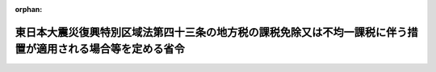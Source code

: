 .. _423M60000008168_20240401_506M60000008035:

:orphan:

============================================================================================================
東日本大震災復興特別区域法第四十三条の地方税の課税免除又は不均一課税に伴う措置が適用される場合等を定める省令
============================================================================================================

.. raw:: html
    
    
    <main id="contentsLaw" class="active">
    <div id="innerDocument" class="active">
    
    
    
    
    <div style="margin-bottom: 12px;">
    <div id="lawTitleNo" style="font-size: 1.067rem; font-weight: bold;" class="_shokanBoxParent">平成二十三年総務省令第百六十八号<div class="_shokanBox"></div>
    <div class="_inyoBox" id="_inyo_"></div>
    </div>
    <div id="lawTitle" style="margin-left: 3rem; font-size: 1.5rem; font-weight: bold; line-height: 1.25em;" class="_shokanBoxParent">
    <span data-xpath="">東日本大震災復興特別区域法第四十三条の地方税の課税免除又は不均一課税に伴う措置が適用される場合等を定める省令</span><div class="_shokanBox" id="_shokan_"><div class="_shokanBtnIcons"></div></div>
    <div class="_inyoBox" id="_inyo_"></div>
    </div>
    </div><section id="EnactStatement" class="active EnactStatement"><div class="_div_EnactStatement _shokanBoxParent" style="text-indent: 1em;">
    <span data-xpath="">東日本大震災復興特別区域法（平成二十三年法律第百二十二号）第四十三条の規定に基づき、東日本大震災復興特別区域法第四十三条の地方税の課税免除又は不均一課税に伴う措置が適用される場合等を定める省令を次のように定める。</span><div class="_shokanBox" id="_shokan_"><div class="_shokanBtnIcons"></div></div>
    <div class="_inyoBox" id="_inyo_"></div>
    </div></section><section id="MainProvision" class="active MainProvision"><section id="" class="active Article"><div style="margin-left: 1em; font-weight: bold;" class="_div_ArticleCaption _shokanBoxParent">
    <span data-xpath="">（法第四十三条に規定する総務省令で定める場合）</span><div class="_shokanBox" id="_shokan_"><div class="_shokanBtnIcons"></div></div>
    <div class="_inyoBox" id="_inyo_"></div>
    </div>
    <div style="margin-left: 1em; text-indent: -1em;" id="" class="_div_ArticleTitle _shokanBoxParent">
    <span style="font-weight: bold;">第一条</span>　<span data-xpath="">東日本大震災復興特別区域法（以下「法」という。）第四十三条に規定する総務省令で定める場合は、次の各号に掲げる税目の区分に応じ、当該各号に定める場合とする。</span><div class="_shokanBox" id="_shokan_"><div class="_shokanBtnIcons"></div></div>
    <div class="_inyoBox" id="_inyo_"></div>
    </div>
    <div id="" style="margin-left: 2em; text-indent: -1em;" class="_div_ItemSentence _shokanBoxParent">
    <span style="font-weight: bold;">一</span>　<span data-xpath="">事業税</span>　<span data-xpath="">法第四条第九項の規定による復興推進計画の認定の日（以下「認定日」という。）から令和八年三月三十一日までの間に、東日本大震災の被災者等に係る国税関係法律の臨時特例に関する法律（平成二十三年法律第二十九号）第十条第一項、第十条の五第一項、第十七条の二第一項又は第十七条の五第一項の規定の適用を受ける施設又は設備（以下「対象施設等」という。）を新設し、又は増設した者（当該事業を実施する個人事業者又は法人で法第三十七条第一項又は法第三十九条第一項に規定する指定事業者に該当するものであって認定日から令和八年三月三十一日までの間に当該指定事業者として指定を受けたものに限る。以下「指定事業者」という。）について、当該対象施設等の所在する道県が、当該対象施設等を事業の用に供した日の属する年又は事業年度以後の各年又は各事業年度の所得又は収入金額（当該道県において課する事業税の課税標準額となるものをいう。）のうち当該対象施設等に係るものとして次条により計算した額に対して課する事業税について課税免除又は不均一課税をすることとしている場合</span><div class="_shokanBox" id="_shokan_"><div class="_shokanBtnIcons"></div></div>
    <div class="_inyoBox" id="_inyo_"></div>
    </div>
    <div id="" style="margin-left: 2em; text-indent: -1em;" class="_div_ItemSentence _shokanBoxParent">
    <span style="font-weight: bold;">二</span>　<span data-xpath="">不動産取得税</span>　<span data-xpath="">指定事業者について、当該対象施設等である家屋及びその敷地である土地の取得（認定日以後の取得に限り、かつ、土地の取得については、その取得の日の翌日から起算して一年以内に当該土地を敷地とする当該家屋の建設の着手があった場合における当該土地の取得に限る。）に対して課する不動産取得税について課税免除又は不均一課税をすることとしている場合</span><div class="_shokanBox" id="_shokan_"><div class="_shokanBtnIcons"></div></div>
    <div class="_inyoBox" id="_inyo_"></div>
    </div>
    <div id="" style="margin-left: 2em; text-indent: -1em;" class="_div_ItemSentence _shokanBoxParent">
    <span style="font-weight: bold;">三</span>　<span data-xpath="">固定資産税</span>　<span data-xpath="">指定事業者について、当該対象施設等である家屋及び償却資産並びに当該家屋の敷地である土地（認定日以後において取得したものに限り、かつ、土地については、その取得の日の翌日から起算して一年以内に当該土地を敷地とする当該家屋の建設の着手があった場合における当該土地に限る。）に対して課する固定資産税について課税免除又は不均一課税をすることとしている場合</span><div class="_shokanBox" id="_shokan_"><div class="_shokanBtnIcons"></div></div>
    <div class="_inyoBox" id="_inyo_"></div>
    </div></section><section id="" class="active Article"><div style="margin-left: 1em; font-weight: bold;" class="_div_ArticleCaption _shokanBoxParent">
    <span data-xpath="">（第一条第一号の当該対象施設等に係る所得又は収入金額の計算方法）</span><div class="_shokanBox" id="_shokan_"><div class="_shokanBtnIcons"></div></div>
    <div class="_inyoBox" id="_inyo_"></div>
    </div>
    <div style="margin-left: 1em; text-indent: -1em;" id="" class="_div_ArticleTitle _shokanBoxParent">
    <span style="font-weight: bold;">第二条</span>　<span data-xpath="">前条第一号の当該対象施設等に係るものとして計算した額は、次の各号に掲げる区分ごとにそれぞれ当該各号に定める算式によって計算した額の合算額とする。</span><div class="_shokanBox" id="_shokan_"><div class="_shokanBtnIcons"></div></div>
    <div class="_inyoBox" id="_inyo_"></div>
    </div>
    <div id="" style="margin-left: 2em; text-indent: -1em;" class="_div_ItemSentence _shokanBoxParent">
    <span style="font-weight: bold;">一</span>　<span data-xpath="">電気供給業（電気事業法（昭和三十九年法律第百七十号）第二条第一項第二号に規定する小売電気事業（これに準ずるものを含む。）を除く。）、ガス供給業又は倉庫業に係る所得又は収入金額</span><div class="_shokanBox" id="_shokan_"><div class="_shokanBtnIcons"></div></div>
    <div class="_inyoBox" id="_inyo_"></div>
    </div>
    <div style="margin-left: 1em; text-indent: initial;" class="_div_ListSentence _shokanBoxParent">
    <span data-xpath=""><div style="display:inline-block;text-indent:0;">当該道県において当該指定事業者に課する事業税の課税標準となるべき当該事業年度に係る所得又は収入金額×当該新設し、又は増設した施設又は設備のうち対象施設等に係る固定資産の価額／当該施設又は設備を新設し、又は増設した者が当該道県内に有する事務所又は事業所の固定資産の価額</div></span><div class="_shokanBox"></div>
    <div class="_inyoBox"></div>
    </div>
    <div id="" style="margin-left: 2em; text-indent: -1em;" class="_div_ItemSentence _shokanBoxParent">
    <span style="font-weight: bold;">二</span>　<span data-xpath="">鉄道事業又は軌道事業に係る所得金額</span><div class="_shokanBox" id="_shokan_"><div class="_shokanBtnIcons"></div></div>
    <div class="_inyoBox" id="_inyo_"></div>
    </div>
    <div style="margin-left: 1em; text-indent: initial;" class="_div_ListSentence _shokanBoxParent">
    <span data-xpath=""><div style="display:inline-block;text-indent:0;">当該道県において当該指定事業者に課する事業税の課税標準となるべき当該事業年度に係る所得金額×当該新設し、又は増設した軌道のうち対象施設等に係る軌道の延長キロメートル数／当該軌道を新設し、又は増設した者が当該道県内に有する軌道の延長キロメートル数</div></span><div class="_shokanBox"></div>
    <div class="_inyoBox"></div>
    </div>
    <div id="" style="margin-left: 2em; text-indent: -1em;" class="_div_ItemSentence _shokanBoxParent">
    <span style="font-weight: bold;">三</span>　<span data-xpath="">前二号以外の業種に係る所得又は収入金額</span><div class="_shokanBox" id="_shokan_"><div class="_shokanBtnIcons"></div></div>
    <div class="_inyoBox" id="_inyo_"></div>
    </div>
    <div style="margin-left: 1em; text-indent: initial;" class="_div_ListSentence _shokanBoxParent">
    <span data-xpath=""><div style="display:inline-block;text-indent:0;">当該道県において当該指定事業者に課する事業税の課税標準となるべき当該事業年度に係る所得又は収入金額×当該新設し、又は増設した施設又は設備のうち対象施設等に係る従業者の数／当該施設又は設備を新設し、又は増設した者が当該道県内に有する事務所又は事業所の従業者の数</div></span><div class="_shokanBox"></div>
    <div class="_inyoBox"></div>
    </div>
    <div style="margin-left: 1em; text-indent: -1em;" class="_div_ParagraphSentence _shokanBoxParent">
    <span style="font-weight: bold;">２</span>　<span data-xpath="">前項の固定資産の価額、軌道の延長キロメートル数及び従業者の数の算定については、地方税法（昭和二十五年法律第二百二十六号）第七十二条の四十八第四項から第六項まで、第十一項及び第十二項並びに第七十二条の五十四第二項に規定する事業税の分割基準及び所得の算定の例による。</span><div class="_shokanBox" id="_shokan_"><div class="_shokanBtnIcons"></div></div>
    <div class="_inyoBox" id="_inyo_"></div>
    </div></section></section><section id="" class="active SupplProvision"><div class="_div_SupplProvisionLabel SupplProvisionLabel _shokanBoxParent" style="margin-bottom: 10px; margin-left: 3em; font-weight: bold;">
    <span data-xpath="">附　則</span><div class="_shokanBox" id="_shokan_"><div class="_shokanBtnIcons"></div></div>
    <div class="_inyoBox" id="_inyo_"></div>
    </div>
    <section class="active Paragraph"><div style="text-indent: 1em;" class="_div_ParagraphSentence _shokanBoxParent">
    <span data-xpath="">この省令は、法の施行の日（平成二十三年十二月二十六日）から施行する。</span><div class="_shokanBox" id="_shokan_"><div class="_shokanBtnIcons"></div></div>
    <div class="_inyoBox" id="_inyo_"></div>
    </div></section></section><section id="" class="active SupplProvision"><div class="_div_SupplProvisionLabel SupplProvisionLabel _shokanBoxParent" style="margin-bottom: 10px; margin-left: 3em; font-weight: bold;">
    <span data-xpath="">附　則</span>　（平成二四年三月三一日総務省令第二七号）<div class="_shokanBox" id="_shokan_"><div class="_shokanBtnIcons"></div></div>
    <div class="_inyoBox" id="_inyo_"></div>
    </div>
    <section class="active Paragraph"><div style="text-indent: 1em;" class="_div_ParagraphSentence _shokanBoxParent">
    <span data-xpath="">この省令は、公布の日から施行する。</span><div class="_shokanBox" id="_shokan_"><div class="_shokanBtnIcons"></div></div>
    <div class="_inyoBox" id="_inyo_"></div>
    </div></section></section><section id="" class="active SupplProvision"><div class="_div_SupplProvisionLabel SupplProvisionLabel _shokanBoxParent" style="margin-bottom: 10px; margin-left: 3em; font-weight: bold;">
    <span data-xpath="">附　則</span>　（平成二五年五月一〇日総務省令第五〇号）<div class="_shokanBox" id="_shokan_"><div class="_shokanBtnIcons"></div></div>
    <div class="_inyoBox" id="_inyo_"></div>
    </div>
    <section class="active Paragraph"><div id="" style="margin-left: 1em; font-weight: bold;" class="_div_ParagraphCaption _shokanBoxParent">
    <span data-xpath="">（施行期日）</span><div class="_shokanBox"></div>
    <div class="_inyoBox"></div>
    </div>
    <div style="margin-left: 1em; text-indent: -1em;" class="_div_ParagraphSentence _shokanBoxParent">
    <span style="font-weight: bold;">１</span>　<span data-xpath="">この省令は、福島復興再生特別措置法の一部を改正する法律（平成二十五年法律第十二号）の施行の日（次項において「施行日」という。）から施行する。</span><div class="_shokanBox" id="_shokan_"><div class="_shokanBtnIcons"></div></div>
    <div class="_inyoBox" id="_inyo_"></div>
    </div></section><section class="active Paragraph"><div id="" style="margin-left: 1em; font-weight: bold;" class="_div_ParagraphCaption _shokanBoxParent">
    <span data-xpath="">（経過措置）</span><div class="_shokanBox"></div>
    <div class="_inyoBox"></div>
    </div>
    <div style="margin-left: 1em; text-indent: -1em;" class="_div_ParagraphSentence _shokanBoxParent">
    <span style="font-weight: bold;">２</span>　<span data-xpath="">この省令による改正後の東日本大震災復興特別区域法第四十三条の地方税の課税免除又は不均一課税に伴う措置が適用される場合等を定める省令第一条第一号の規定は、施行日以後に新設され、又は増設される対象施設等について適用し、施行日以前に新設され、又は増設された対象施設等については、なお従前の例による。</span><div class="_shokanBox" id="_shokan_"><div class="_shokanBtnIcons"></div></div>
    <div class="_inyoBox" id="_inyo_"></div>
    </div></section></section><section id="" class="active SupplProvision"><div class="_div_SupplProvisionLabel SupplProvisionLabel _shokanBoxParent" style="margin-bottom: 10px; margin-left: 3em; font-weight: bold;">
    <span data-xpath="">附　則</span>　（平成二七年五月七日総務省令第五二号）<div class="_shokanBox" id="_shokan_"><div class="_shokanBtnIcons"></div></div>
    <div class="_inyoBox" id="_inyo_"></div>
    </div>
    <section class="active Paragraph"><div style="text-indent: 1em;" class="_div_ParagraphSentence _shokanBoxParent">
    <span data-xpath="">この省令は、福島復興再生特別措置法の一部を改正する法律（平成二十七年法律第二十号）の施行の日から施行する。</span><div class="_shokanBox" id="_shokan_"><div class="_shokanBtnIcons"></div></div>
    <div class="_inyoBox" id="_inyo_"></div>
    </div></section></section><section id="" class="active SupplProvision"><div class="_div_SupplProvisionLabel SupplProvisionLabel _shokanBoxParent" style="margin-bottom: 10px; margin-left: 3em; font-weight: bold;">
    <span data-xpath="">附　則</span>　（平成二八年三月三一日総務省令第三五号）<div class="_shokanBox" id="_shokan_"><div class="_shokanBtnIcons"></div></div>
    <div class="_inyoBox" id="_inyo_"></div>
    </div>
    <section class="active Paragraph"><div style="text-indent: 1em;" class="_div_ParagraphSentence _shokanBoxParent">
    <span data-xpath="">この省令は、平成二十八年四月一日から施行する。</span><div class="_shokanBox" id="_shokan_"><div class="_shokanBtnIcons"></div></div>
    <div class="_inyoBox" id="_inyo_"></div>
    </div></section></section><section id="" class="active SupplProvision"><div class="_div_SupplProvisionLabel SupplProvisionLabel _shokanBoxParent" style="margin-bottom: 10px; margin-left: 3em; font-weight: bold;">
    <span data-xpath="">附　則</span>　（平成二九年三月三一日総務省令第二八号）　抄<div class="_shokanBox" id="_shokan_"><div class="_shokanBtnIcons"></div></div>
    <div class="_inyoBox" id="_inyo_"></div>
    </div>
    <section id="" class="active Article"><div style="margin-left: 1em; font-weight: bold;" class="_div_ArticleCaption _shokanBoxParent">
    <span data-xpath="">（施行期日）</span><div class="_shokanBox" id="_shokan_"><div class="_shokanBtnIcons"></div></div>
    <div class="_inyoBox" id="_inyo_"></div>
    </div>
    <div style="margin-left: 1em; text-indent: -1em;" id="" class="_div_ArticleTitle _shokanBoxParent">
    <span style="font-weight: bold;">第一条</span>　<span data-xpath="">この省令は、平成二十九年四月一日から施行する。</span><span data-xpath="">ただし、第二条中離島振興法第二十条の地方税の課税免除又は不均一課税に伴う措置が適用される場合等を定める省令第三条の改正規定、第四条中半島振興法第十七条の地方税の不均一課税に伴う措置が適用される場合等を定める省令第二条の改正規定、第五条中奄美群島振興開発特別措置法第三十八条の地方税の課税免除又は不均一課税に伴う措置が適用される場合等を定める省令第二条の改正規定、第六条中過疎地域自立促進特別措置法第三十一条の地方税の課税免除又は不均一課税に伴う措置が適用される場合等を定める省令第二条の改正規定（「情報通信技術利用事業（法第三十条に規定する情報通信技術利用事業をいう。）用」を「農林水産物等販売業（法第三十条に規定する農林水産物等販売業をいう。）用」に改める部分を除く。）、第七条中原子力発電施設等立地地域の振興に関する特別措置法第十条の地方税の不均一課税に伴う措置が適用される場合等を定める省令第二条の改正規定、第八条中沖縄振興特別措置法第九条等の地方税の課税免除又は不均一課税に伴う措置が適用される場合等を定める省令第七条の改正規定、第十条中東日本大震災復興特別区域法第四十三条の地方税の課税免除又は不均一課税に伴う措置が適用される場合等を定める省令第二条の改正規定、第十一条の規定及び第十二条中地域再生法第十七条の六の地方公共団体等を定める省令第三条の改正規定は、地方税法及び航空機燃料譲与税法の一部を改正する法律（平成二十九年法律第二号）附則第一条第一号に掲げる規定の施行の日（次条において「地方税法改正法施行日」という。）から施行する。</span><div class="_shokanBox" id="_shokan_"><div class="_shokanBtnIcons"></div></div>
    <div class="_inyoBox" id="_inyo_"></div>
    </div></section><section id="" class="active Article"><div style="margin-left: 1em; font-weight: bold;" class="_div_ArticleCaption _shokanBoxParent">
    <span data-xpath="">（経過措置）</span><div class="_shokanBox" id="_shokan_"><div class="_shokanBtnIcons"></div></div>
    <div class="_inyoBox" id="_inyo_"></div>
    </div>
    <div style="margin-left: 1em; text-indent: -1em;" id="" class="_div_ArticleTitle _shokanBoxParent">
    <span style="font-weight: bold;">第二条</span>　<span data-xpath="">第二条の規定による改正後の離島振興法第二十条の地方税の課税免除又は不均一課税に伴う措置が適用される場合等を定める省令第三条の規定、第四条の規定による改正後の半島振興法第十七条の地方税の不均一課税に伴う措置が適用される場合等を定める省令第二条の規定、第五条の規定による改正後の奄美群島振興開発特別措置法第三十八条の地方税の課税免除又は不均一課税に伴う措置が適用される場合等を定める省令第二条の規定、第六条の規定による改正後の過疎地域自立促進特別措置法第三十一条の地方税の課税免除又は不均一課税に伴う措置が適用される場合等を定める省令（次条において「新過疎省令」という。）第二条の規定（同条第一項第一号の算式に係る部分を除く。）、第七条の規定による改正後の原子力発電施設等立地地域の振興に関する特別措置法第十条の地方税の不均一課税に伴う措置が適用される場合等を定める省令第二条の規定、第八条の規定による改正後の沖縄振興特別措置法第九条等の地方税の課税免除又は不均一課税に伴う措置が適用される場合等を定める省令（附則第四条において「新沖縄省令」という。）第七条の規定、第十条の規定による改正後の東日本大震災復興特別区域法第四十三条の地方税の課税免除又は不均一課税に伴う措置が適用される場合等を定める省令第二条の規定、第十一条の規定による改正後の福島復興再生特別措置法第二十六条及び第三十八条の地方税の課税免除又は不均一課税に伴う措置が適用される場合等を定める省令第三条の規定並びに第十二条の規定による改正後の地域再生法第十七条の六の地方公共団体等を定める省令（附則第五条において「新地域再生省令」という。）第三条の規定は、地方税法改正法施行日以後に新設され、又は増設される施設又は設備について適用し、地方税法改正法施行日前に新設され、又は増設された施設又は設備については、なお従前の例による。</span><div class="_shokanBox" id="_shokan_"><div class="_shokanBtnIcons"></div></div>
    <div class="_inyoBox" id="_inyo_"></div>
    </div></section></section><section id="" class="active SupplProvision"><div class="_div_SupplProvisionLabel SupplProvisionLabel _shokanBoxParent" style="margin-bottom: 10px; margin-left: 3em; font-weight: bold;">
    <span data-xpath="">附　則</span>　（令和三年三月三一日総務省令第三二号）　抄<div class="_shokanBox" id="_shokan_"><div class="_shokanBtnIcons"></div></div>
    <div class="_inyoBox" id="_inyo_"></div>
    </div>
    <section id="" class="active Article"><div style="margin-left: 1em; font-weight: bold;" class="_div_ArticleCaption _shokanBoxParent">
    <span data-xpath="">（施行期日）</span><div class="_shokanBox" id="_shokan_"><div class="_shokanBtnIcons"></div></div>
    <div class="_inyoBox" id="_inyo_"></div>
    </div>
    <div style="margin-left: 1em; text-indent: -1em;" id="" class="_div_ArticleTitle _shokanBoxParent">
    <span style="font-weight: bold;">第一条</span>　<span data-xpath="">この省令は、令和三年四月一日から施行する。</span><div class="_shokanBox" id="_shokan_"><div class="_shokanBtnIcons"></div></div>
    <div class="_inyoBox" id="_inyo_"></div>
    </div></section><section id="" class="active Article"><div style="margin-left: 1em; font-weight: bold;" class="_div_ArticleCaption _shokanBoxParent">
    <span data-xpath="">（東日本大震災復興特別区域法第四十三条の地方税の課税免除又は不均一課税に伴う措置が適用される場合等を定める省令の一部改正に伴う経過措置）</span><div class="_shokanBox" id="_shokan_"><div class="_shokanBtnIcons"></div></div>
    <div class="_inyoBox" id="_inyo_"></div>
    </div>
    <div style="margin-left: 1em; text-indent: -1em;" id="" class="_div_ArticleTitle _shokanBoxParent">
    <span style="font-weight: bold;">第七条</span>　<span data-xpath="">第七条の規定による改正後の東日本大震災復興特別区域法第四十三条の地方税の課税免除又は不均一課税に伴う措置が適用される場合等を定める省令（以下「新省令」という。）第一条の規定は、施行日以後に新設され、又は増設される施設又は設備について適用し、施行日前に新設され、又は増設された施設又は設備については、なお従前の例による。</span><div class="_shokanBox" id="_shokan_"><div class="_shokanBtnIcons"></div></div>
    <div class="_inyoBox" id="_inyo_"></div>
    </div>
    <div style="margin-left: 1em; text-indent: -1em;" class="_div_ParagraphSentence _shokanBoxParent">
    <span style="font-weight: bold;">２</span>　<span data-xpath="">復興庁設置法等の一部を改正する法律（令和二年法律第四十六号。以下「復興庁設置法等改正法」という。）第二条の規定による改正前の東日本大震災復興特別区域法（平成二十三年法律第百二十二号。以下「旧復興特区法」という。）第三十七条第一項又は第三十九条第一項の規定により施行日前に旧認定地方公共団体（旧復興特区法第四条第一項に規定する復興推進計画（以下「旧復興推進計画」という。）につき旧復興特区法第四条第九項（復興庁設置法等改正法第三条の規定による改正前の福島復興再生特別措置法（平成二十四年法律第二十五号。以下「旧福島特措法」という。）第七十四条又は第七十五条の規定により読み替えて適用する場合を含む。）の認定（旧復興特区法第六条第一項の変更の認定及び復興庁設置法等改正法附則第四条第一項の規定によりなお従前の例によることとされる場合における旧復興特区法第六条第一項の変更の認定を含む。以下「旧認定」という。）を受けた地方公共団体をいう。以下この項において同じ。）の指定を受けた個人事業者又は法人が、施行日から令和六年三月三十一日までの間に、当該旧認定地方公共団体の作成した当該旧認定を受けた旧復興推進計画に定められた旧復興特区法第四条第二項第四号イに規定する復興産業集積区域（特定復興産業集積区域（所得税法等の一部を改正する法律（令和三年法律第十一号）第十三条の規定による改正後の東日本大震災の被災者等に係る国税関係法律の臨時特例に関する法律（平成二十三年法律第二十九号。以下「新震災特例法」という。）第十条第一項又は第十条の五第一項に規定する特定復興産業集積区域をいう。）に該当する区域を除く。以下この項において「旧復興産業集積区域」という。）内において旧産業集積事業（旧復興特区法第二条第三項第二号イ（旧福島特措法第七十四条の規定により読み替えて適用する場合を含む。）に掲げる事業（所得税法等の一部を改正する法律（令和三年法律第十一号）第十三条の規定による改正前の東日本大震災の被災者等に係る国税関係法律の臨時特例に関する法律（以下「旧震災特例法」という。）第十条第一項の表の第一号の第三欄に規定する事業に準ずるものとして東日本大震災の被災者等に係る国税関係法律の臨時特例に関する法律施行令（平成二十三年政令第百十二号）第十二条の二第一項に規定するものを含む。以下この項において同じ。）をいう。以下この項において同じ。）又は旧建築物整備事業（旧復興特区法第二条第三項第二号ロ（旧福島特措法第七十五条の規定により読み替えて適用する場合を含む。）に掲げる事業をいう。以下この項において同じ。）の用に供する施設若しくは設備（旧建築物整備事業にあっては旧震災特例法第十条第一項の表の第一号の第四欄、第十七条の二第一項の表の第一号の第四欄又は第二十五条の二第一項の表の第一号の第四欄に規定する政令で定める要件を満たす建物の附属設備とし、やむを得ない事情によりこれらの項に規定する指定期間内に、新設し、又は増設して、これらの事業の用に供することができなかったものとして東日本大震災の被災者等に係る国税関係法律の臨時特例に関する法律施行規則の一部を改正する省令（令和三年財務省令第二十七号）附則第二条で定めるものに限る。以下「旧特定機械装置等」という。）又は旧開発研究用資産（旧開発研究（旧震災特例法第十条の五第一項に規定する開発研究をいう。）の用に供される減価償却資産のうち旧震災特例法第十条の五第一項に規定する産業集積の形成に資するものとして政令で定めるもの（やむを得ない事情により令和三年三月三十一日までに、新設又は増設をして、開発研究の用に供することができなかったものとして同省令附則第三条で定めるものに限る。）をいう。以下この項において同じ。）を新設し、又は増設し、これを当該旧復興産業集積区域内においてこれらの事業の用に供した場合には、当該旧復興推進計画を新震災特例法第十条第一項又は第十条の五第一項に規定する復興推進計画と、当該旧認定をこれらの項に規定する認定と、当該旧復興産業集積区域を特定復興産業集積区域と、当該旧産業集積事業を新震災特例法第十条第一項に規定する産業集積事業と、当該旧建築物整備事業を同項に規定する建築物整備事業と、当該旧特定機械装置等を同項に規定する特定機械装置等と、当該旧開発研究用資産を新震災特例法第十条の五第一項に規定する開発研究用資産と、それぞれみなして、新省令第一条の規定を適用する。</span><div class="_shokanBox" id="_shokan_"><div class="_shokanBtnIcons"></div></div>
    <div class="_inyoBox" id="_inyo_"></div>
    </div></section></section><section id="" class="active SupplProvision"><div class="_div_SupplProvisionLabel SupplProvisionLabel _shokanBoxParent" style="margin-bottom: 10px; margin-left: 3em; font-weight: bold;">
    <span data-xpath="">附　則</span>　（令和五年三月三一日総務省令第二六号）　抄<div class="_shokanBox" id="_shokan_"><div class="_shokanBtnIcons"></div></div>
    <div class="_inyoBox" id="_inyo_"></div>
    </div>
    <section id="" class="active Article"><div style="margin-left: 1em; font-weight: bold;" class="_div_ArticleCaption _shokanBoxParent">
    <span data-xpath="">（施行期日）</span><div class="_shokanBox" id="_shokan_"><div class="_shokanBtnIcons"></div></div>
    <div class="_inyoBox" id="_inyo_"></div>
    </div>
    <div style="margin-left: 1em; text-indent: -1em;" id="" class="_div_ArticleTitle _shokanBoxParent">
    <span style="font-weight: bold;">第一条</span>　<span data-xpath="">この省令は、令和五年四月一日から施行する。</span><div class="_shokanBox" id="_shokan_"><div class="_shokanBtnIcons"></div></div>
    <div class="_inyoBox" id="_inyo_"></div>
    </div></section><section id="" class="active Article"><div style="margin-left: 1em; font-weight: bold;" class="_div_ArticleCaption _shokanBoxParent">
    <span data-xpath="">（東日本大震災復興特別区域法第四十三条の地方税の課税免除又は不均一課税に伴う措置が適用される場合等を定める省令の一部改正に伴う経過措置）</span><div class="_shokanBox" id="_shokan_"><div class="_shokanBtnIcons"></div></div>
    <div class="_inyoBox" id="_inyo_"></div>
    </div>
    <div style="margin-left: 1em; text-indent: -1em;" id="" class="_div_ArticleTitle _shokanBoxParent">
    <span style="font-weight: bold;">第六条</span>　<span data-xpath="">第六条の規定による改正後の東日本大震災復興特別区域法第四十三条の地方税の課税免除又は不均一課税に伴う措置が適用される場合等を定める省令第一条の規定は、施行日以後に新設され、又は増設される施設又は設備について適用し、施行日前に新設され、又は増設された施設又は設備については、なお従前の例による。</span><div class="_shokanBox" id="_shokan_"><div class="_shokanBtnIcons"></div></div>
    <div class="_inyoBox" id="_inyo_"></div>
    </div></section></section><section id="" class="active SupplProvision"><div class="_div_SupplProvisionLabel SupplProvisionLabel _shokanBoxParent" style="margin-bottom: 10px; margin-left: 3em; font-weight: bold;">
    <span data-xpath="">附　則</span>　（令和六年三月三〇日総務省令第三五号）<div class="_shokanBox" id="_shokan_"><div class="_shokanBtnIcons"></div></div>
    <div class="_inyoBox" id="_inyo_"></div>
    </div>
    <section class="active Paragraph"><div style="text-indent: 1em;" class="_div_ParagraphSentence _shokanBoxParent">
    <span data-xpath="">この省令は、令和六年四月一日から施行する。</span><div class="_shokanBox" id="_shokan_"><div class="_shokanBtnIcons"></div></div>
    <div class="_inyoBox" id="_inyo_"></div>
    </div></section></section>
    
    
    
    
    
    </div>
    </main>
    
    
